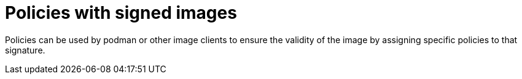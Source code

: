 :_mod-docs-content-type: PROCEDURE
[id="using-policies-with-signed-images_{context}"]

= Policies with signed images

Policies can be used by podman or other image clients to ensure the validity of the image by assigning specific policies to that signature.

